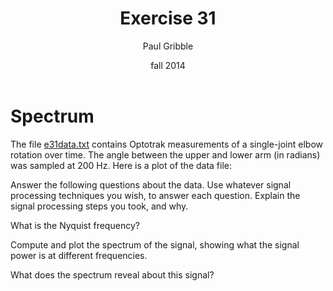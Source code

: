#+STARTUP: showall

#+TITLE:     Exercise 31
#+AUTHOR:    Paul Gribble
#+EMAIL:     paul@gribblelab.org
#+DATE:      fall 2014
#+OPTIONS: toc:nil html:t num:nil h:2
#+LINK_UP: http://www.gribblelab.org/scicomp/exercises.html
#+LINK_HOME: http://www.gribblelab.org/scicomp/index.html

* Spectrum

The file [[file:code/e31data.txt][e31data.txt]] contains Optotrak measurements of a single-joint elbow rotation over time. The angle between the upper and lower arm (in radians) was sampled at 200 Hz. Here is a plot of the data file:

#+ATTR_HTML: width="600"
[[file:code/e31fig.jpg]]

Answer the following questions about the data. Use whatever signal processing techniques you wish, to answer each question. Explain the signal processing steps you took, and why.

What is the Nyquist frequency?

Compute and plot the spectrum of the signal, showing what the signal power is at different frequencies.

What does the spectrum reveal about this signal?

